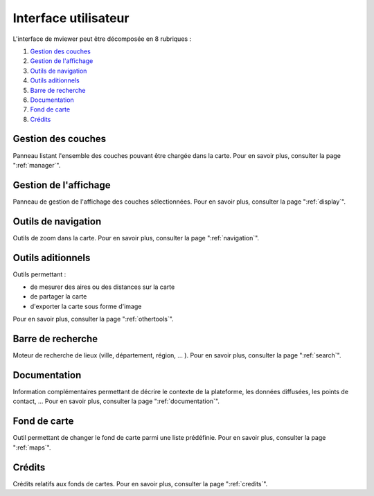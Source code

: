 .. Authors : 
.. mviewer team
.. Gwendall PETIT (Lab-STICC - CNRS UMR 6285 / DECIDE Team)

.. _ui:

Interface utilisateur
=====================

L'interface de mviewer peut être décomposée en 8 rubriques :

1. `Gestion des couches`_
2. `Gestion de l'affichage`_
3. `Outils de navigation`_
4. `Outils aditionnels`_
5. `Barre de recherche`_
6. `Documentation`_
7. `Fond de carte`_
8. `Crédits`_

.. image:: ../_images/user/interface/mviewer_ui.png
              :alt: Interface utilisateur mviewer
              :align: center

Gestion des couches
-------------------------------------------

Panneau listant l'ensemble des couches pouvant être chargée dans la carte. Pour en savoir plus, consulter la page ":ref:`manager`".

Gestion de l'affichage
-------------------------------------------

Panneau de gestion de l'affichage des couches sélectionnées. Pour en savoir plus, consulter la page ":ref:`display`".

Outils de navigation
-------------------------------------------

Outils de zoom dans la carte. Pour en savoir plus, consulter la page ":ref:`navigation`".

Outils aditionnels
-------------------------------------------

Outils permettant :

* de mesurer des aires ou des distances sur la carte
* de partager la carte
* d'exporter la carte sous forme d'image

Pour en savoir plus, consulter la page ":ref:`othertools`".

Barre de recherche
-------------------------------------------

Moteur de recherche de lieux (ville, département, région, ... ). Pour en savoir plus, consulter la page ":ref:`search`".

Documentation
-------------------------------------------

Information complémentaires permettant de décrire le contexte de la plateforme, les données diffusées, les points de contact, ... Pour en savoir plus, consulter la page ":ref:`documentation`".

Fond de carte
-------------------------------------------

Outil permettant de changer le fond de carte parmi une liste prédéfinie. Pour en savoir plus, consulter la page ":ref:`maps`".

Crédits
-------------------------------------------

Crédits relatifs aux fonds de cartes. Pour en savoir plus, consulter la page ":ref:`credits`".